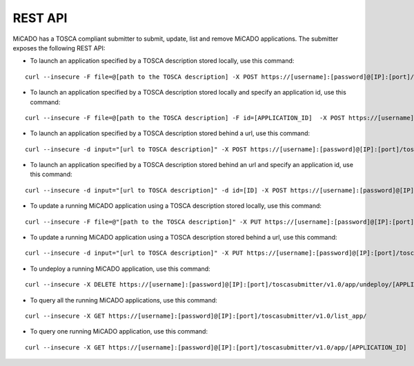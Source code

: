 REST API
********

MiCADO has a TOSCA compliant submitter to submit, update, list and remove MiCADO applications. The submitter exposes the following REST API:

*  To launch an application specified by a TOSCA description stored locally, use this command:

::

   curl --insecure -F file=@[path to the TOSCA description] -X POST https://[username]:[password]@[IP]:[port]/toscasubmitter/v1.0/app/launch/file/

*  To launch an application specified by a TOSCA description stored locally and specify an application id, use this command:

::

   curl --insecure -F file=@[path to the TOSCA description] -F id=[APPLICATION_ID]  -X POST https://[username]:[password]@[IP]:[port]/toscasubmitter/v1.0/app/launch/file/

*  To launch an application specified by a TOSCA description stored behind a url, use this command:

::

   curl --insecure -d input="[url to TOSCA description]" -X POST https://[username]:[password]@[IP]:[port]/toscasubmitter/v1.0/app/launch/url/

*  To launch an application specified by a TOSCA description stored behind an url and specify an application id, use this command:

::

   curl --insecure -d input="[url to TOSCA description]" -d id=[ID] -X POST https://[username]:[password]@[IP]:[port]/toscasubmitter/v1.0/app/launch/url/

*  To update a running MiCADO application using a TOSCA description stored locally, use this command:

::

   curl --insecure -F file=@"[path to the TOSCA description]" -X PUT https://[username]:[password]@[IP]:[port]/toscasubmitter/v1.0/app/udpate/file/[APPLICATION_ID]

*  To update a running MiCADO application using a TOSCA description stored behind a url, use this command:

::

   curl --insecure -d input="[url to TOSCA description]" -X PUT https://[username]:[password]@[IP]:[port]/toscasubmitter/v1.0/app/udpate/file/[APPLICATION_ID]

*  To undeploy a running MiCADO application, use this command:

::

   curl --insecure -X DELETE https://[username]:[password]@[IP]:[port]/toscasubmitter/v1.0/app/undeploy/[APPLICATION_ID]

*  To query all the running MiCADO applications, use this command:

::

   curl --insecure -X GET https://[username]:[password]@[IP]:[port]/toscasubmitter/v1.0/list_app/

*  To query one running MiCADO application, use this command:

::

   curl --insecure -X GET https://[username]:[password]@[IP]:[port]/toscasubmitter/v1.0/app/[APPLICATION_ID]
